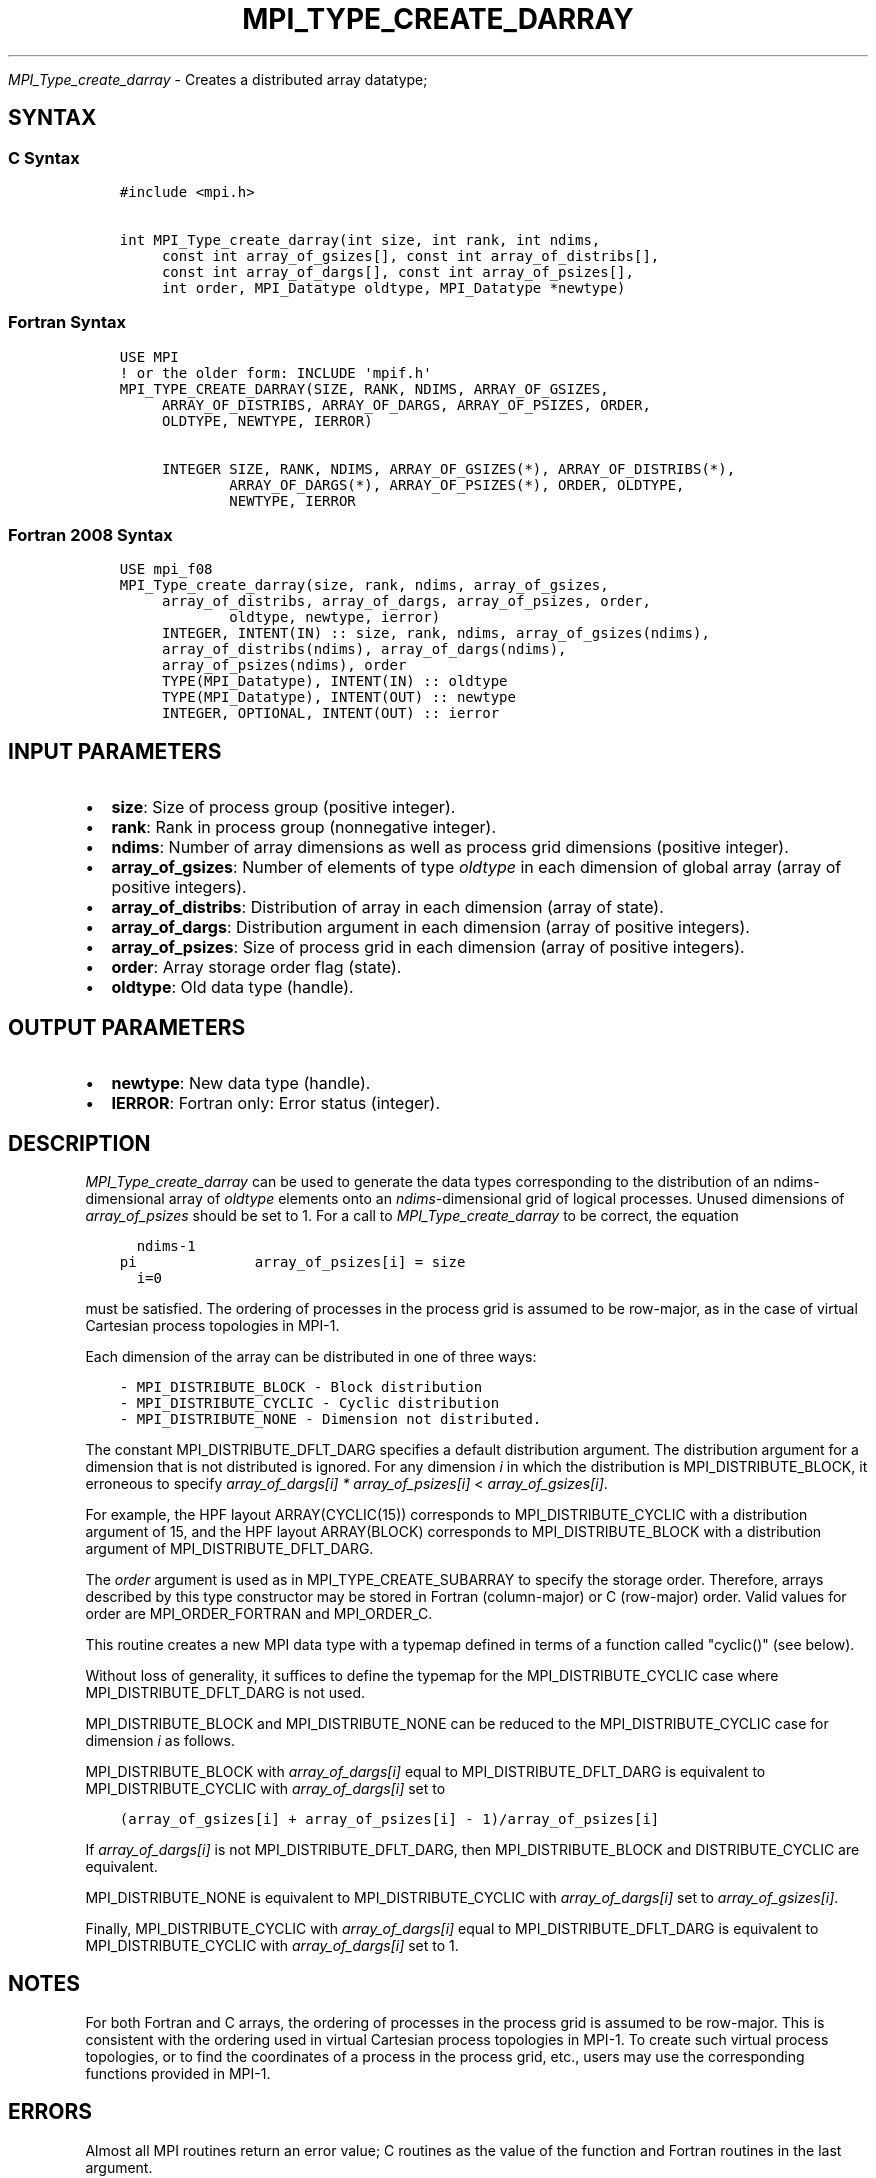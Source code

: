 .\" Man page generated from reStructuredText.
.
.TH "MPI_TYPE_CREATE_DARRAY" "3" "Feb 20, 2022" "" "Open MPI"
.
.nr rst2man-indent-level 0
.
.de1 rstReportMargin
\\$1 \\n[an-margin]
level \\n[rst2man-indent-level]
level margin: \\n[rst2man-indent\\n[rst2man-indent-level]]
-
\\n[rst2man-indent0]
\\n[rst2man-indent1]
\\n[rst2man-indent2]
..
.de1 INDENT
.\" .rstReportMargin pre:
. RS \\$1
. nr rst2man-indent\\n[rst2man-indent-level] \\n[an-margin]
. nr rst2man-indent-level +1
.\" .rstReportMargin post:
..
.de UNINDENT
. RE
.\" indent \\n[an-margin]
.\" old: \\n[rst2man-indent\\n[rst2man-indent-level]]
.nr rst2man-indent-level -1
.\" new: \\n[rst2man-indent\\n[rst2man-indent-level]]
.in \\n[rst2man-indent\\n[rst2man-indent-level]]u
..
.sp
\fI\%MPI_Type_create_darray\fP \- Creates a distributed array datatype;
.SH SYNTAX
.SS C Syntax
.INDENT 0.0
.INDENT 3.5
.sp
.nf
.ft C
#include <mpi.h>

int MPI_Type_create_darray(int size, int rank, int ndims,
     const int array_of_gsizes[], const int array_of_distribs[],
     const int array_of_dargs[], const int array_of_psizes[],
     int order, MPI_Datatype oldtype, MPI_Datatype *newtype)
.ft P
.fi
.UNINDENT
.UNINDENT
.SS Fortran Syntax
.INDENT 0.0
.INDENT 3.5
.sp
.nf
.ft C
USE MPI
! or the older form: INCLUDE \(aqmpif.h\(aq
MPI_TYPE_CREATE_DARRAY(SIZE, RANK, NDIMS, ARRAY_OF_GSIZES,
     ARRAY_OF_DISTRIBS, ARRAY_OF_DARGS, ARRAY_OF_PSIZES, ORDER,
     OLDTYPE, NEWTYPE, IERROR)

     INTEGER SIZE, RANK, NDIMS, ARRAY_OF_GSIZES(*), ARRAY_OF_DISTRIBS(*),
             ARRAY_OF_DARGS(*), ARRAY_OF_PSIZES(*), ORDER, OLDTYPE,
             NEWTYPE, IERROR
.ft P
.fi
.UNINDENT
.UNINDENT
.SS Fortran 2008 Syntax
.INDENT 0.0
.INDENT 3.5
.sp
.nf
.ft C
USE mpi_f08
MPI_Type_create_darray(size, rank, ndims, array_of_gsizes,
     array_of_distribs, array_of_dargs, array_of_psizes, order,
             oldtype, newtype, ierror)
     INTEGER, INTENT(IN) :: size, rank, ndims, array_of_gsizes(ndims),
     array_of_distribs(ndims), array_of_dargs(ndims),
     array_of_psizes(ndims), order
     TYPE(MPI_Datatype), INTENT(IN) :: oldtype
     TYPE(MPI_Datatype), INTENT(OUT) :: newtype
     INTEGER, OPTIONAL, INTENT(OUT) :: ierror
.ft P
.fi
.UNINDENT
.UNINDENT
.SH INPUT PARAMETERS
.INDENT 0.0
.IP \(bu 2
\fBsize\fP: Size of process group (positive integer).
.IP \(bu 2
\fBrank\fP: Rank in process group (nonnegative integer).
.IP \(bu 2
\fBndims\fP: Number of array dimensions as well as process grid dimensions (positive integer).
.IP \(bu 2
\fBarray_of_gsizes\fP: Number of elements of type \fIoldtype\fP in each dimension of global array (array of positive integers).
.IP \(bu 2
\fBarray_of_distribs\fP: Distribution of array in each dimension (array of state).
.IP \(bu 2
\fBarray_of_dargs\fP: Distribution argument in each dimension (array of positive integers).
.IP \(bu 2
\fBarray_of_psizes\fP: Size of process grid in each dimension (array of positive integers).
.IP \(bu 2
\fBorder\fP: Array storage order flag (state).
.IP \(bu 2
\fBoldtype\fP: Old data type (handle).
.UNINDENT
.SH OUTPUT PARAMETERS
.INDENT 0.0
.IP \(bu 2
\fBnewtype\fP: New data type (handle).
.IP \(bu 2
\fBIERROR\fP: Fortran only: Error status (integer).
.UNINDENT
.SH DESCRIPTION
.sp
\fI\%MPI_Type_create_darray\fP can be used to generate the data types
corresponding to the distribution of an ndims\-dimensional array of
\fIoldtype\fP elements onto an \fIndims\fP\-dimensional grid of logical
processes. Unused dimensions of \fIarray_of_psizes\fP should be set to 1.
For a call to \fI\%MPI_Type_create_darray\fP to be correct, the equation
.INDENT 0.0
.INDENT 3.5
.sp
.nf
.ft C
  ndims\-1
pi              array_of_psizes[i] = size
  i=0
.ft P
.fi
.UNINDENT
.UNINDENT
.sp
must be satisfied. The ordering of processes in the process grid is
assumed to be row\-major, as in the case of virtual Cartesian process
topologies in MPI\-1.
.sp
Each dimension of the array can be distributed in one of three ways:
.INDENT 0.0
.INDENT 3.5
.sp
.nf
.ft C
\- MPI_DISTRIBUTE_BLOCK \- Block distribution
\- MPI_DISTRIBUTE_CYCLIC \- Cyclic distribution
\- MPI_DISTRIBUTE_NONE \- Dimension not distributed.
.ft P
.fi
.UNINDENT
.UNINDENT
.sp
The constant MPI_DISTRIBUTE_DFLT_DARG specifies a default distribution
argument. The distribution argument for a dimension that is not
distributed is ignored. For any dimension \fIi\fP in which the distribution
is MPI_DISTRIBUTE_BLOCK, it erroneous to specify \fIarray_of_dargs[i]\fP
\fI*\fP \fIarray_of_psizes[i]\fP < \fIarray_of_gsizes[i]\fP\&.
.sp
For example, the HPF layout ARRAY(CYCLIC(15)) corresponds to
MPI_DISTRIBUTE_CYCLIC with a distribution argument of 15, and the HPF
layout ARRAY(BLOCK) corresponds to MPI_DISTRIBUTE_BLOCK with a
distribution argument of MPI_DISTRIBUTE_DFLT_DARG.
.sp
The \fIorder\fP argument is used as in MPI_TYPE_CREATE_SUBARRAY to specify
the storage order. Therefore, arrays described by this type constructor
may be stored in Fortran (column\-major) or C (row\-major) order. Valid
values for order are MPI_ORDER_FORTRAN and MPI_ORDER_C.
.sp
This routine creates a new MPI data type with a typemap defined in terms
of a function called "cyclic()" (see below).
.sp
Without loss of generality, it suffices to define the typemap for the
MPI_DISTRIBUTE_CYCLIC case where MPI_DISTRIBUTE_DFLT_DARG is not used.
.sp
MPI_DISTRIBUTE_BLOCK and MPI_DISTRIBUTE_NONE can be reduced to the
MPI_DISTRIBUTE_CYCLIC case for dimension \fIi\fP as follows.
.sp
MPI_DISTRIBUTE_BLOCK with \fIarray_of_dargs[i]\fP equal to
MPI_DISTRIBUTE_DFLT_DARG is equivalent to MPI_DISTRIBUTE_CYCLIC with
\fIarray_of_dargs[i]\fP set to
.INDENT 0.0
.INDENT 3.5
.sp
.nf
.ft C
(array_of_gsizes[i] + array_of_psizes[i] \- 1)/array_of_psizes[i]
.ft P
.fi
.UNINDENT
.UNINDENT
.sp
If \fIarray_of_dargs[i]\fP is not MPI_DISTRIBUTE_DFLT_DARG, then
MPI_DISTRIBUTE_BLOCK and DISTRIBUTE_CYCLIC are equivalent.
.sp
MPI_DISTRIBUTE_NONE is equivalent to MPI_DISTRIBUTE_CYCLIC with
\fIarray_of_dargs[i]\fP set to \fIarray_of_gsizes[i]\fP\&.
.sp
Finally, MPI_DISTRIBUTE_CYCLIC with \fIarray_of_dargs[i]\fP equal to
MPI_DISTRIBUTE_DFLT_DARG is equivalent to MPI_DISTRIBUTE_CYCLIC with
\fIarray_of_dargs[i]\fP set to 1.
.SH NOTES
.sp
For both Fortran and C arrays, the ordering of processes in the process
grid is assumed to be row\-major. This is consistent with the ordering
used in virtual Cartesian process topologies in MPI\-1. To create such
virtual process topologies, or to find the coordinates of a process in
the process grid, etc., users may use the corresponding functions
provided in MPI\-1.
.SH ERRORS
.sp
Almost all MPI routines return an error value; C routines as the value
of the function and Fortran routines in the last argument.
.sp
Before the error value is returned, the current MPI error handler is
called. By default, this error handler aborts the MPI job, except for
I/O function errors. The error handler may be changed with
MPI_Comm_set_errhandler; the predefined error handler MPI_ERRORS_RETURN
may be used to cause error values to be returned. Note that MPI does not
guarantee that an MPI program can continue past an error.
.SH COPYRIGHT
2020, The Open MPI Community
.\" Generated by docutils manpage writer.
.
